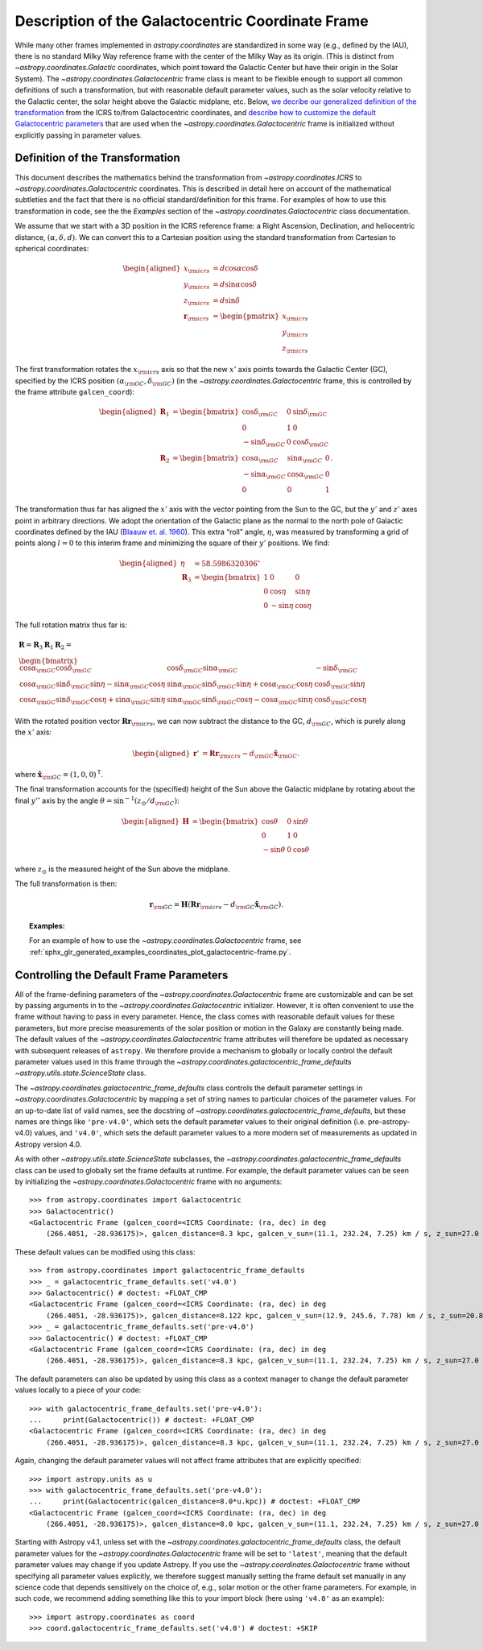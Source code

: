 .. _coordinates-galactocentric:

**************************************************
Description of the Galactocentric Coordinate Frame
**************************************************

While many other frames implemented in `astropy.coordinates` are standardized in
some way (e.g., defined by the IAU), there is no standard Milky Way
reference frame with the center of the Milky Way as its origin. (This is
distinct from `~astropy.coordinates.Galactic` coordinates, which point
toward the Galactic Center but have their origin in the Solar System).
The `~astropy.coordinates.Galactocentric` frame
class is meant to be flexible enough to support all common definitions of such a
transformation, but with reasonable default parameter values, such as the solar
velocity relative to the Galactic center, the solar height above the Galactic
midplane, etc. Below, `we decribe our generalized definition of the
transformation <astropy-coordinates-galactocentric-transformation>`_ from the
ICRS to/from Galactocentric coordinates, and `describe how to customize the
default Galactocentric parameters
<astropy-coordinates-galactocentric-defaults>`_ that are used when the
`~astropy.coordinates.Galactocentric` frame is initialized without explicitly
passing in parameter values.


.. _astropy-coordinates-galactocentric-transformation:

Definition of the Transformation
================================

This document describes the mathematics behind the transformation from
`~astropy.coordinates.ICRS` to `~astropy.coordinates.Galactocentric`
coordinates. This is described in detail here on account of the mathematical
subtleties and the fact that there is no official standard/definition for this
frame. For examples of how to use this transformation in code, see the
the *Examples* section of the `~astropy.coordinates.Galactocentric` class
documentation.

We assume that we start with a 3D position in the ICRS reference frame:
a Right Ascension, Declination, and heliocentric distance,
:math:`(\alpha, \delta, d)`. We can convert this to a Cartesian position using
the standard transformation from Cartesian to spherical coordinates:

.. math::

   \begin{aligned}
       x_{\rm icrs} &= d\cos{\alpha}\cos{\delta}\\
       y_{\rm icrs} &= d\sin{\alpha}\cos{\delta}\\
       z_{\rm icrs} &= d\sin{\delta}\\
       \boldsymbol{r}_{\rm icrs} &= \begin{pmatrix}
         x_{\rm icrs}\\
         y_{\rm icrs}\\
         z_{\rm icrs}
       \end{pmatrix}\end{aligned}

The first transformation rotates the :math:`x_{\rm icrs}` axis so that the new
:math:`x'` axis points towards the Galactic Center (GC), specified by the ICRS
position :math:`(\alpha_{\rm GC}, \delta_{\rm GC})` (in the
`~astropy.coordinates.Galactocentric` frame, this is controlled by the frame
attribute ``galcen_coord``):

.. math::

   \begin{aligned}
       \boldsymbol{R}_1 &= \begin{bmatrix}
         \cos\delta_{\rm GC}& 0 & \sin\delta_{\rm GC}\\
         0 & 1 & 0 \\
         -\sin\delta_{\rm GC}& 0 & \cos\delta_{\rm GC}\end{bmatrix}\\
       \boldsymbol{R}_2 &=
       \begin{bmatrix}
         \cos\alpha_{\rm GC}& \sin\alpha_{\rm GC}& 0\\
         -\sin\alpha_{\rm GC}& \cos\alpha_{\rm GC}& 0\\
         0 & 0 & 1
       \end{bmatrix}.\end{aligned}

The transformation thus far has aligned the :math:`x'` axis with the
vector pointing from the Sun to the GC, but the :math:`y'` and
:math:`z'` axes point in arbitrary directions. We adopt the
orientation of the Galactic plane as the normal to the north pole of
Galactic coordinates defined by the IAU
(`Blaauw et. al. 1960 <http://adsabs.harvard.edu/abs/1960MNRAS.121..164B>`_).
This extra “roll” angle, :math:`\eta`, was measured by transforming a grid
of points along :math:`l=0` to this interim frame and minimizing the square
of their :math:`y'` positions. We find:

.. math::

   \begin{aligned}
       \eta &= 58.5986320306^\circ\\
       \boldsymbol{R}_3 &=
       \begin{bmatrix}
         1 & 0 & 0\\
         0 & \cos\eta & \sin\eta\\
         0 & -\sin\eta & \cos\eta
       \end{bmatrix}\end{aligned}

The full rotation matrix thus far is:

.. math::

   \begin{gathered}
       \boldsymbol{R} = \boldsymbol{R}_3 \boldsymbol{R}_1 \boldsymbol{R}_2 = \\
       \begin{bmatrix}
         \cos\alpha_{\rm GC}\cos\delta_{\rm GC}& \cos\delta_{\rm GC}\sin\alpha_{\rm GC}& -\sin\delta_{\rm GC}\\
         \cos\alpha_{\rm GC}\sin\delta_{\rm GC}\sin\eta - \sin\alpha_{\rm GC}\cos\eta & \sin\alpha_{\rm GC}\sin\delta_{\rm GC}\sin\eta + \cos\alpha_{\rm GC}\cos\eta & \cos\delta_{\rm GC}\sin\eta\\
         \cos\alpha_{\rm GC}\sin\delta_{\rm GC}\cos\eta + \sin\alpha_{\rm GC}\sin\eta & \sin\alpha_{\rm GC}\sin\delta_{\rm GC}\cos\eta - \cos\alpha_{\rm GC}\sin\eta & \cos\delta_{\rm GC}\cos\eta
       \end{bmatrix}\end{gathered}

With the rotated position vector
:math:`\boldsymbol{R}\boldsymbol{r}_{\rm icrs}`, we can now subtract the
distance to the GC, :math:`d_{\rm GC}`, which is purely along the
:math:`x'` axis:

.. math::

   \begin{aligned}
       \boldsymbol{r}' &= \boldsymbol{R}\boldsymbol{r}_{\rm icrs} - d_{\rm GC}\hat{\boldsymbol{x}}_{\rm GC}.\end{aligned}

where :math:`\hat{\boldsymbol{x}}_{\rm GC} = (1,0,0)^{\mathsf{T}}`.

The final transformation accounts for the (specified) height of the Sun above
the Galactic midplane by rotating about the final :math:`y''` axis by
the angle :math:`\theta= \sin^{-1}(z_\odot / d_{\rm GC})`:

.. math::

   \begin{aligned}
       \boldsymbol{H} &=
       \begin{bmatrix}
         \cos\theta & 0 & \sin\theta\\
         0 & 1 & 0\\
         -\sin\theta & 0 & \cos\theta
       \end{bmatrix}\end{aligned}

where :math:`z_\odot` is the measured height of the Sun above the
midplane.

The full transformation is then:

.. math:: \boldsymbol{r}_{\rm GC} = \boldsymbol{H} \left( \boldsymbol{R}\boldsymbol{r}_{\rm icrs} - d_{\rm GC}\hat{\boldsymbol{x}}_{\rm GC}\right).

.. topic:: Examples:

    For an example of how to use the `~astropy.coordinates.Galactocentric`
    frame, see
    :ref:`sphx_glr_generated_examples_coordinates_plot_galactocentric-frame.py`.


.. _astropy-coordinates-galactocentric-defaults:

Controlling the Default Frame Parameters
========================================

All of the frame-defining parameters of the
`~astropy.coordinates.Galactocentric` frame are customizable and can be set by
passing arguments in to the `~astropy.coordinates.Galactocentric` initializer.
However, it is often convenient to use the frame without having to pass in every
parameter. Hence, the class comes with reasonable default values for these
parameters, but more precise measurements of the solar position or motion in the
Galaxy are constantly being made. The default values of the
`~astropy.coordinates.Galactocentric` frame attributes will therefore be updated
as necessary with subsequent releases of ``astropy``. We therefore provide a
mechanism to globally or locally control the default parameter values used in
this frame through the `~astropy.coordinates.galactocentric_frame_defaults`
`~astropy.utils.state.ScienceState` class.

The `~astropy.coordinates.galactocentric_frame_defaults` class controls the
default parameter settings in `~astropy.coordinates.Galactocentric` by mapping a
set of string names to particular choices of the parameter values. For an
up-to-date list of valid names, see the docstring of
`~astropy.coordinates.galactocentric_frame_defaults`, but these names are things
like ``'pre-v4.0'``, which sets the default parameter values to their original
definition (i.e. pre-astropy-v4.0) values, and ``'v4.0'``, which sets the
default parameter values to a more modern set of measurements as updated in
Astropy version 4.0.

As with other `~astropy.utils.state.ScienceState` subclasses, the
`~astropy.coordinates.galactocentric_frame_defaults` class can be used to
globally set the frame defaults at runtime. For example, the default parameter
values can be seen by initializing the `~astropy.coordinates.Galactocentric`
frame with no arguments::

    >>> from astropy.coordinates import Galactocentric
    >>> Galactocentric()
    <Galactocentric Frame (galcen_coord=<ICRS Coordinate: (ra, dec) in deg
        (266.4051, -28.936175)>, galcen_distance=8.3 kpc, galcen_v_sun=(11.1, 232.24, 7.25) km / s, z_sun=27.0 pc, roll=0.0 deg)>

These default values can be modified using this class::

    >>> from astropy.coordinates import galactocentric_frame_defaults
    >>> _ = galactocentric_frame_defaults.set('v4.0')
    >>> Galactocentric() # doctest: +FLOAT_CMP
    <Galactocentric Frame (galcen_coord=<ICRS Coordinate: (ra, dec) in deg
        (266.4051, -28.936175)>, galcen_distance=8.122 kpc, galcen_v_sun=(12.9, 245.6, 7.78) km / s, z_sun=20.8 pc, roll=0.0 deg)>
    >>> _ = galactocentric_frame_defaults.set('pre-v4.0')
    >>> Galactocentric() # doctest: +FLOAT_CMP
    <Galactocentric Frame (galcen_coord=<ICRS Coordinate: (ra, dec) in deg
        (266.4051, -28.936175)>, galcen_distance=8.3 kpc, galcen_v_sun=(11.1, 232.24, 7.25) km / s, z_sun=27.0 pc, roll=0.0 deg)>

The default parameters can also be updated by using this class as a context
manager to change the default parameter values locally to a piece of your code::

    >>> with galactocentric_frame_defaults.set('pre-v4.0'):
    ...     print(Galactocentric()) # doctest: +FLOAT_CMP
    <Galactocentric Frame (galcen_coord=<ICRS Coordinate: (ra, dec) in deg
        (266.4051, -28.936175)>, galcen_distance=8.3 kpc, galcen_v_sun=(11.1, 232.24, 7.25) km / s, z_sun=27.0 pc, roll=0.0 deg)>

Again, changing the default parameter values will not affect frame
attributes that are explicitly specified::

    >>> import astropy.units as u
    >>> with galactocentric_frame_defaults.set('pre-v4.0'):
    ...     print(Galactocentric(galcen_distance=8.0*u.kpc)) # doctest: +FLOAT_CMP
    <Galactocentric Frame (galcen_coord=<ICRS Coordinate: (ra, dec) in deg
        (266.4051, -28.936175)>, galcen_distance=8.0 kpc, galcen_v_sun=(11.1, 232.24, 7.25) km / s, z_sun=27.0 pc, roll=0.0 deg)>

Starting with Astropy v4.1, unless set with the
`~astropy.coordinates.galactocentric_frame_defaults` class, the default
parameter values for the `~astropy.coordinates.Galactocentric` frame will be set
to ``'latest'``, meaning that the default parameter values may change if you
update Astropy. If you use the `~astropy.coordinates.Galactocentric` frame
without specifying all parameter values explicitly, we therefore suggest
manually setting the frame default set manually in any science code that depends
sensitively on the choice of, e.g., solar motion or the other frame parameters.
For example, in such code, we recommend adding something like this to your
import block (here using ``'v4.0'`` as an example)::

    >>> import astropy.coordinates as coord
    >>> coord.galactocentric_frame_defaults.set('v4.0') # doctest: +SKIP

